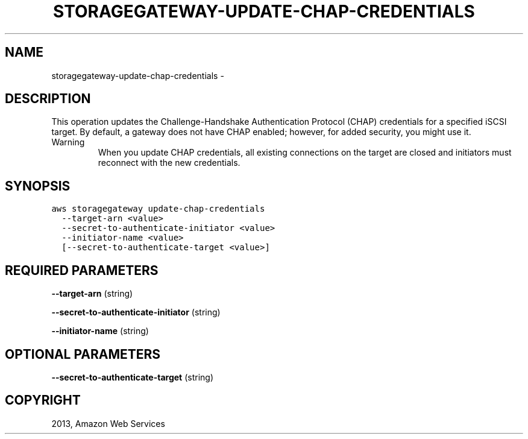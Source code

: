 .TH "STORAGEGATEWAY-UPDATE-CHAP-CREDENTIALS" "1" "March 09, 2013" "0.8" "aws-cli"
.SH NAME
storagegateway-update-chap-credentials \- 
.
.nr rst2man-indent-level 0
.
.de1 rstReportMargin
\\$1 \\n[an-margin]
level \\n[rst2man-indent-level]
level margin: \\n[rst2man-indent\\n[rst2man-indent-level]]
-
\\n[rst2man-indent0]
\\n[rst2man-indent1]
\\n[rst2man-indent2]
..
.de1 INDENT
.\" .rstReportMargin pre:
. RS \\$1
. nr rst2man-indent\\n[rst2man-indent-level] \\n[an-margin]
. nr rst2man-indent-level +1
.\" .rstReportMargin post:
..
.de UNINDENT
. RE
.\" indent \\n[an-margin]
.\" old: \\n[rst2man-indent\\n[rst2man-indent-level]]
.nr rst2man-indent-level -1
.\" new: \\n[rst2man-indent\\n[rst2man-indent-level]]
.in \\n[rst2man-indent\\n[rst2man-indent-level]]u
..
.\" Man page generated from reStructuredText.
.
.SH DESCRIPTION
.sp
This operation updates the Challenge\-Handshake Authentication Protocol (CHAP)
credentials for a specified iSCSI target. By default, a gateway does not have
CHAP enabled; however, for added security, you might use it.
.IP Warning
When you update CHAP credentials, all existing connections on the target are
closed and initiators must reconnect with the new credentials.
.RE
.SH SYNOPSIS
.sp
.nf
.ft C
aws storagegateway update\-chap\-credentials
  \-\-target\-arn <value>
  \-\-secret\-to\-authenticate\-initiator <value>
  \-\-initiator\-name <value>
  [\-\-secret\-to\-authenticate\-target <value>]
.ft P
.fi
.SH REQUIRED PARAMETERS
.sp
\fB\-\-target\-arn\fP  (string)
.sp
\fB\-\-secret\-to\-authenticate\-initiator\fP  (string)
.sp
\fB\-\-initiator\-name\fP  (string)
.SH OPTIONAL PARAMETERS
.sp
\fB\-\-secret\-to\-authenticate\-target\fP  (string)
.SH COPYRIGHT
2013, Amazon Web Services
.\" Generated by docutils manpage writer.
.
